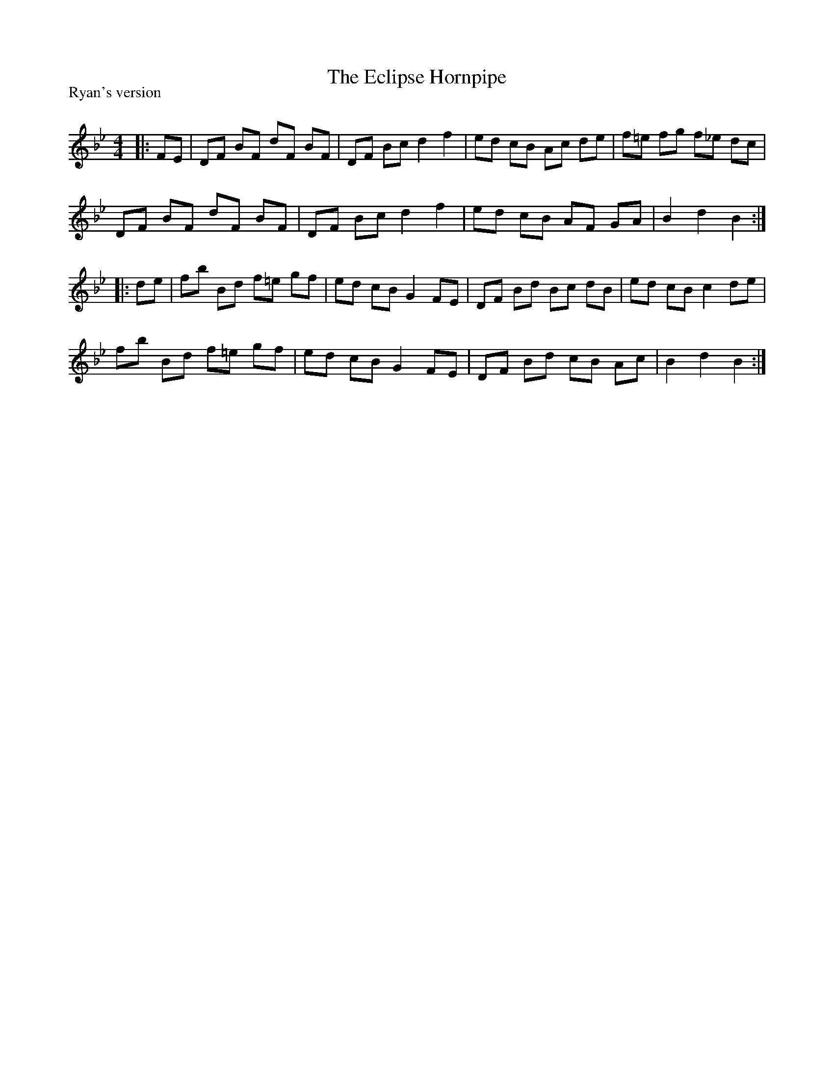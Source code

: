 X:1
T: The Eclipse Hornpipe
P:Ryan's version
R:Reel
Q: 232
K:Bb
M:4/4
L:1/8
|:FE|DF BF dF BF|DF Bc d2 f2|ed cB Ac de|f=e fg f_e dc|
DF BF dF BF|DF Bc d2 f2|ed cB AF GA|B2 d2 B2:|
|:de|fb Bd f=e gf|ed cB G2 FE|DF Bd Bc dB|ed cB c2 de|
fb Bd f=e gf|ed cB G2 FE|DF Bd cB Ac|B2 d2 B2:|
